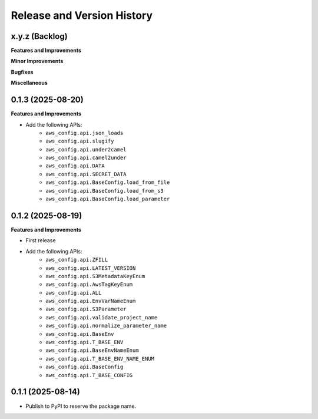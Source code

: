 .. _release_history:

Release and Version History
==============================================================================


x.y.z (Backlog)
~~~~~~~~~~~~~~~~~~~~~~~~~~~~~~~~~~~~~~~~~~~~~~~~~~~~~~~~~~~~~~~~~~~~~~~~~~~~~~
**Features and Improvements**


**Minor Improvements**

**Bugfixes**

**Miscellaneous**


0.1.3 (2025-08-20)
~~~~~~~~~~~~~~~~~~~~~~~~~~~~~~~~~~~~~~~~~~~~~~~~~~~~~~~~~~~~~~~~~~~~~~~~~~~~~~
**Features and Improvements**

- Add the following APIs:
    - ``aws_config.api.json_loads``
    - ``aws_config.api.slugify``
    - ``aws_config.api.under2camel``
    - ``aws_config.api.camel2under``
    - ``aws_config.api.DATA``
    - ``aws_config.api.SECRET_DATA``
    - ``aws_config.api.BaseConfig.load_from_file``
    - ``aws_config.api.BaseConfig.load_from_s3``
    - ``aws_config.api.BaseConfig.load_parameter``


0.1.2 (2025-08-19)
~~~~~~~~~~~~~~~~~~~~~~~~~~~~~~~~~~~~~~~~~~~~~~~~~~~~~~~~~~~~~~~~~~~~~~~~~~~~~~
**Features and Improvements**

- First release
- Add the following APIs:
    - ``aws_config.api.ZFILL``
    - ``aws_config.api.LATEST_VERSION``
    - ``aws_config.api.S3MetadataKeyEnum``
    - ``aws_config.api.AwsTagKeyEnum``
    - ``aws_config.api.ALL``
    - ``aws_config.api.EnvVarNameEnum``
    - ``aws_config.api.S3Parameter``
    - ``aws_config.api.validate_project_name``
    - ``aws_config.api.normalize_parameter_name``
    - ``aws_config.api.BaseEnv``
    - ``aws_config.api.T_BASE_ENV``
    - ``aws_config.api.BaseEnvNameEnum``
    - ``aws_config.api.T_BASE_ENV_NAME_ENUM``
    - ``aws_config.api.BaseConfig``
    - ``aws_config.api.T_BASE_CONFIG``


0.1.1 (2025-08-14)
~~~~~~~~~~~~~~~~~~~~~~~~~~~~~~~~~~~~~~~~~~~~~~~~~~~~~~~~~~~~~~~~~~~~~~~~~~~~~~
- Publish to PyPI to reserve the package name.
